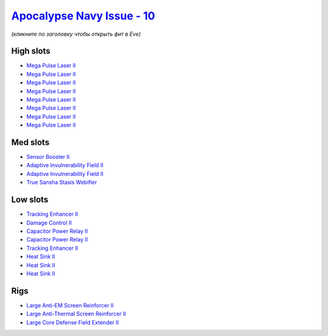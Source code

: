 .. This file is autogenerated by update-fits.py script
.. Use https://github.com/RAISA-Shield/raisa-shield.github.io/edit/source/eft/shield/vg/apocalypse-navy-issue.eft
.. to edit it.

`Apocalypse Navy Issue - 10 <javascript:CCPEVE.showFitting('17726:2048;1:1952;1:26436;1:1447;2:2281;2:26442;1:14268;1:1999;2:26448;1:3057;8:2364;3::');>`_
==========================================================================================================================================================

*(кликните по заголовку чтобы открыть фит в Eve)*

High slots
----------

- `Mega Pulse Laser II <javascript:CCPEVE.showInfo(3057)>`_
- `Mega Pulse Laser II <javascript:CCPEVE.showInfo(3057)>`_
- `Mega Pulse Laser II <javascript:CCPEVE.showInfo(3057)>`_
- `Mega Pulse Laser II <javascript:CCPEVE.showInfo(3057)>`_
- `Mega Pulse Laser II <javascript:CCPEVE.showInfo(3057)>`_
- `Mega Pulse Laser II <javascript:CCPEVE.showInfo(3057)>`_
- `Mega Pulse Laser II <javascript:CCPEVE.showInfo(3057)>`_
- `Mega Pulse Laser II <javascript:CCPEVE.showInfo(3057)>`_

Med slots
---------

- `Sensor Booster II <javascript:CCPEVE.showInfo(1952)>`_
- `Adaptive Invulnerability Field II <javascript:CCPEVE.showInfo(2281)>`_
- `Adaptive Invulnerability Field II <javascript:CCPEVE.showInfo(2281)>`_
- `True Sansha Stasis Webifier <javascript:CCPEVE.showInfo(14268)>`_

Low slots
---------

- `Tracking Enhancer II <javascript:CCPEVE.showInfo(1999)>`_
- `Damage Control II <javascript:CCPEVE.showInfo(2048)>`_
- `Capacitor Power Relay II <javascript:CCPEVE.showInfo(1447)>`_
- `Capacitor Power Relay II <javascript:CCPEVE.showInfo(1447)>`_
- `Tracking Enhancer II <javascript:CCPEVE.showInfo(1999)>`_
- `Heat Sink II <javascript:CCPEVE.showInfo(2364)>`_
- `Heat Sink II <javascript:CCPEVE.showInfo(2364)>`_
- `Heat Sink II <javascript:CCPEVE.showInfo(2364)>`_

Rigs
----

- `Large Anti-EM Screen Reinforcer II <javascript:CCPEVE.showInfo(26436)>`_
- `Large Anti-Thermal Screen Reinforcer II <javascript:CCPEVE.showInfo(26442)>`_
- `Large Core Defense Field Extender II <javascript:CCPEVE.showInfo(26448)>`_

